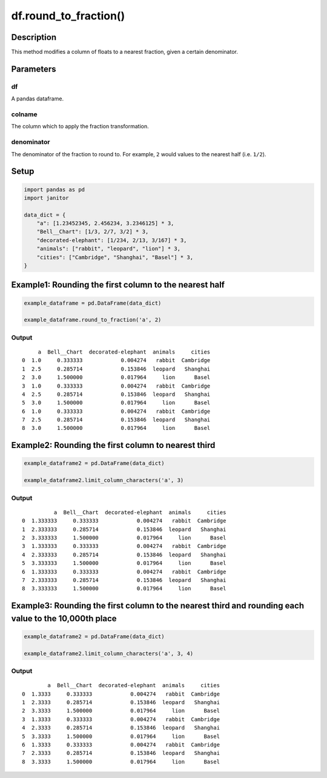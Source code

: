 df.round_to_fraction()
======================

Description
-----------

This method modifies a column of floats to a nearest fraction, given a
certain denominator.

Parameters
----------

df
~~

A pandas dataframe.

colname
~~~~~~~

The column which to apply the fraction transformation.

denominator
~~~~~~~~~~~

The denominator of the fraction to round to. For example, ``2`` would
values to the nearest half (i.e. ``1/2``).

Setup
-----

.. code:: python

    import pandas as pd
    import janitor
     
    data_dict = {
        "a": [1.23452345, 2.456234, 3.2346125] * 3,
        "Bell__Chart": [1/3, 2/7, 3/2] * 3,
        "decorated-elephant": [1/234, 2/13, 3/167] * 3,
        "animals": ["rabbit", "leopard", "lion"] * 3,
        "cities": ["Cambridge", "Shanghai", "Basel"] * 3,
    }

Example1: Rounding the first column to the nearest half
-------------------------------------------------------

.. code:: python

    example_dataframe = pd.DataFrame(data_dict)
     
    example_dataframe.round_to_fraction('a', 2)

Output
~~~~~~

::

         a  Bell__Chart  decorated-elephant  animals     cities
    0  1.0     0.333333            0.004274   rabbit  Cambridge
    1  2.5     0.285714            0.153846  leopard   Shanghai
    2  3.0     1.500000            0.017964     lion      Basel
    3  1.0     0.333333            0.004274   rabbit  Cambridge
    4  2.5     0.285714            0.153846  leopard   Shanghai
    5  3.0     1.500000            0.017964     lion      Basel
    6  1.0     0.333333            0.004274   rabbit  Cambridge
    7  2.5     0.285714            0.153846  leopard   Shanghai
    8  3.0     1.500000            0.017964     lion      Basel

Example2: Rounding the first column to nearest third
----------------------------------------------------

.. code:: python


    example_dataframe2 = pd.DataFrame(data_dict)
     
    example_dataframe2.limit_column_characters('a', 3)

.. _output-1:

Output
~~~~~~

::

              a  Bell__Chart  decorated-elephant  animals     cities
    0  1.333333     0.333333            0.004274   rabbit  Cambridge
    1  2.333333     0.285714            0.153846  leopard   Shanghai
    2  3.333333     1.500000            0.017964     lion      Basel
    3  1.333333     0.333333            0.004274   rabbit  Cambridge
    4  2.333333     0.285714            0.153846  leopard   Shanghai
    5  3.333333     1.500000            0.017964     lion      Basel
    6  1.333333     0.333333            0.004274   rabbit  Cambridge
    7  2.333333     0.285714            0.153846  leopard   Shanghai
    8  3.333333     1.500000            0.017964     lion      Basel

Example3: Rounding the first column to the nearest third and rounding each value to the 10,000th place
------------------------------------------------------------------------------------------------------

.. code:: python


    example_dataframe2 = pd.DataFrame(data_dict)
     
    example_dataframe2.limit_column_characters('a', 3, 4)

.. _output-2:

Output
~~~~~~

::

            a  Bell__Chart  decorated-elephant  animals     cities
    0  1.3333     0.333333            0.004274   rabbit  Cambridge
    1  2.3333     0.285714            0.153846  leopard   Shanghai
    2  3.3333     1.500000            0.017964     lion      Basel
    3  1.3333     0.333333            0.004274   rabbit  Cambridge
    4  2.3333     0.285714            0.153846  leopard   Shanghai
    5  3.3333     1.500000            0.017964     lion      Basel
    6  1.3333     0.333333            0.004274   rabbit  Cambridge
    7  2.3333     0.285714            0.153846  leopard   Shanghai
    8  3.3333     1.500000            0.017964     lion      Basel
